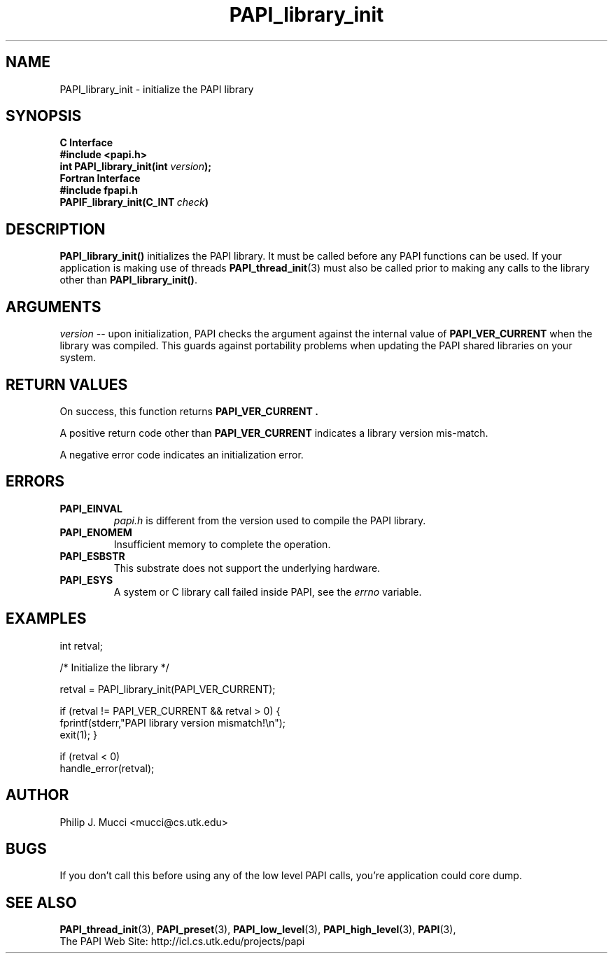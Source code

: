 .\" $Id$
.TH PAPI_library_init 3 "December, 2001" "PAPI Function Reference" "PAPI"

.SH NAME
PAPI_library_init \- initialize the PAPI library 

.SH SYNOPSIS
.B C Interface
.nf
.B #include <papi.h>
.BI "int PAPI_library_init(int " version ");"
.fi
.B Fortran Interface
.nf
.B #include "fpapi.h"
.BI PAPIF_library_init(C_INT\  check )
.fi

.SH DESCRIPTION
.B "PAPI_library_init()"
initializes the PAPI library. It must be called
before any PAPI functions can be used. If your application
is making use of threads
.BR "PAPI_thread_init" (3)
must also be called prior to making any calls to the library other 
than 
.BR PAPI_library_init() .

.SH ARGUMENTS
.I "version"
-- upon initialization, PAPI checks the argument against the internal value of
.B "PAPI_VER_CURRENT"
when the library was compiled. This guards against portability
problems when updating the PAPI shared libraries on your system.

.SH RETURN VALUES
On success, this function returns 
.B "PAPI_VER_CURRENT" .
.LP
A positive return code other than 
.B PAPI_VER_CURRENT 
indicates a library version mis-match.
.LP
A negative error code indicates an initialization error.

.SH ERRORS
.TP
.B "PAPI_EINVAL"
.I "papi.h"
is different from the version used to 
compile the PAPI library.
.TP
.B "PAPI_ENOMEM"
Insufficient memory to complete the operation.
.TP
.B "PAPI_ESBSTR"
This substrate does not support the underlying hardware.
.TP
.B "PAPI_ESYS"
A system or C library call failed inside PAPI, see the 
.I "errno"
variable.

.SH EXAMPLES
.LP
.nf
.if t .ft CW
int retval;

/* Initialize the library */

retval = PAPI_library_init(PAPI_VER_CURRENT);

if (retval != PAPI_VER_CURRENT && retval > 0) {
  fprintf(stderr,"PAPI library version mismatch!\en");
  exit(1); }

if (retval < 0) 
  handle_error(retval);
.if t .ft P
.fi

.SH AUTHOR
Philip J. Mucci <mucci@cs.utk.edu>

.SH BUGS
If you don't call this before using any of the low level PAPI calls,
you're application could core dump.

.SH SEE ALSO
.BR PAPI_thread_init "(3),"
.BR PAPI_preset "(3),"
.BR PAPI_low_level "(3),"
.BR PAPI_high_level "(3),"
.BR PAPI "(3),"
 The PAPI Web Site: 
http://icl.cs.utk.edu/projects/papi

